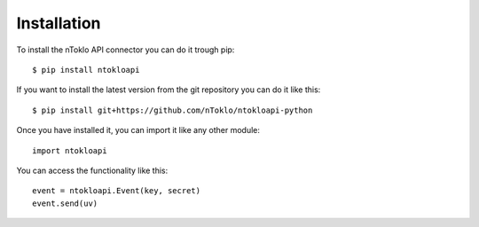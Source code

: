Installation
============

To install the nToklo API connector you can do it trough pip:
::

    $ pip install ntokloapi

If you want to install the latest version from the git repository you can
do it like this:
::

    $ pip install git+https://github.com/nToklo/ntokloapi-python

Once you have installed it, you can import it like any other module:
::

    import ntokloapi

You can access the functionality like this:
::

    event = ntokloapi.Event(key, secret)
    event.send(uv)


